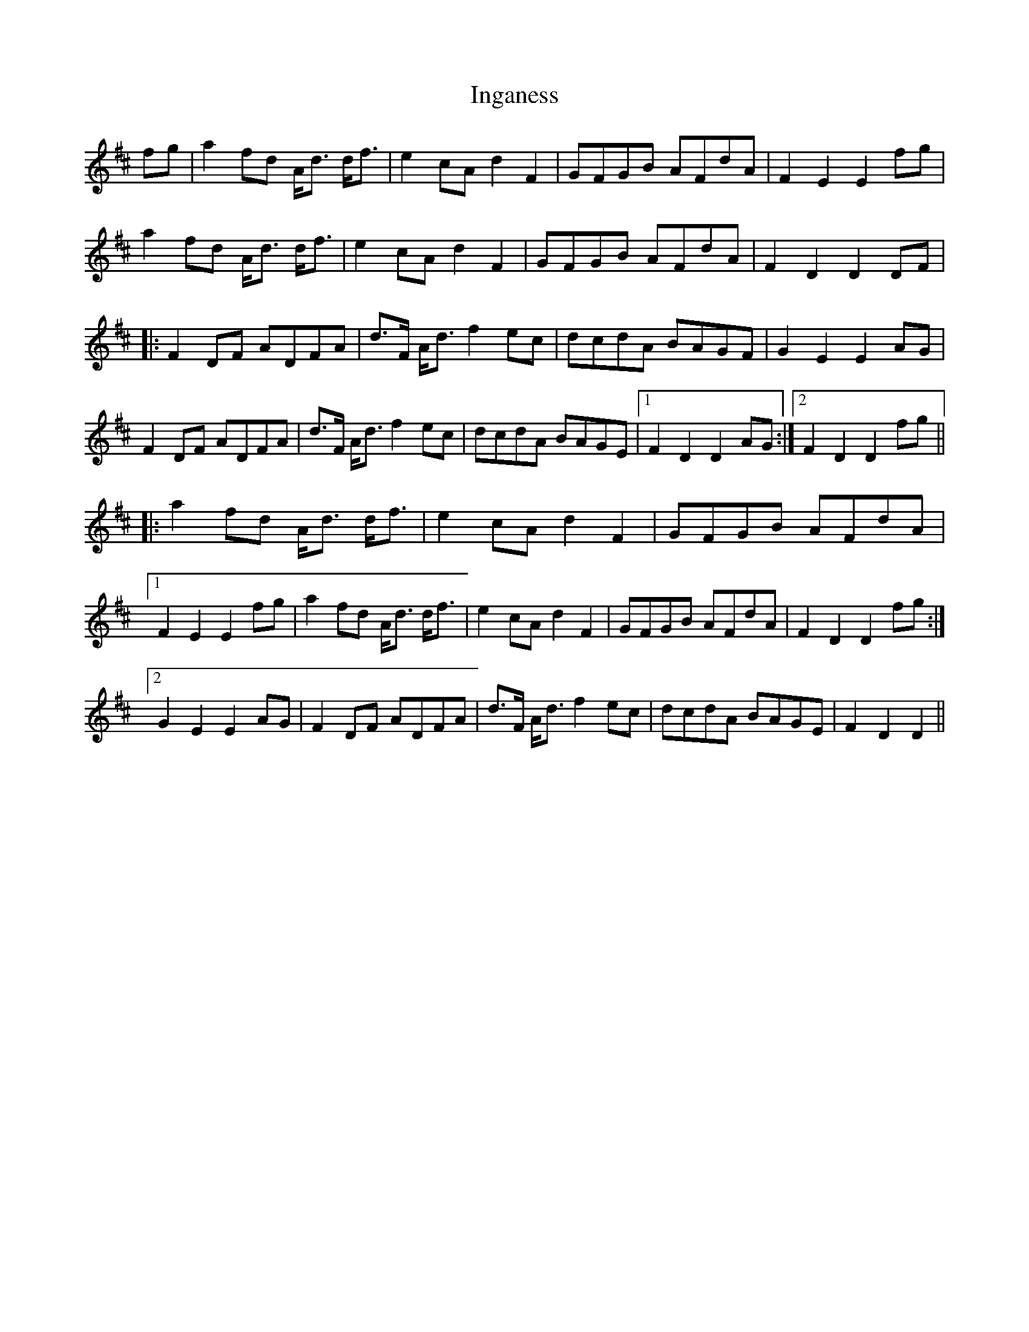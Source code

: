 X: 18941
T: Inganess
R: march
M: 
K: Dmajor
fg|a2fd A<d d<f|e2cAd2F2|GFGB AFdA|F2E2E2fg|
a2fd A<d d<f|e2cAd2F2|GFGB AFdA|F2D2D2DF|
|:F2DF ADFA|d>F A<df2ec|dcdA BAGF|G2E2E2AG|
F2DF ADFA|d>F A<df2ec|dcdA BAGE|1 F2D2D2AG:|2 F2D2D2fg||
|:a2fd A<d d<f|e2cAd2F2|GFGB AFdA|
[1F2E2E2fg|a2fd A<d d<f|e2cAd2F2|GFGB AFdA|F2D2D2fg:|
[2G2E2E2AG|F2DF ADFA|d>F A<df2ec|dcdA BAGE|F2D2D2||

